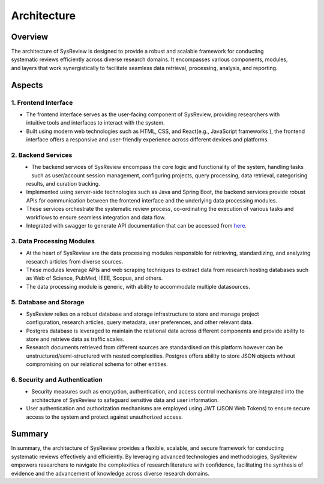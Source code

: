 ************
Architecture
************

Overview
========

.. figure:: /images/information/architecture.png
   :alt: system architecture
   :scale: 40 %
   :align: right

The architecture of SysReview is designed to provide a robust and scalable framework for conducting systematic reviews
efficiently across diverse research domains. It encompasses various components, modules, and layers that work
synergistically to facilitate seamless data retrieval, processing, analysis, and reporting.

Aspects
=======

1. Frontend Interface
---------------------
.. figure:: /images/information/architecture_frontend.png
   :alt: frontend architecture
   :height: 150
   :align: right

* The frontend interface serves as the user-facing component of SysReview, providing researchers with intuitive tools and interfaces to interact with the system.
* Built using modern web technologies such as HTML, CSS, and React(e.g., JavaScript frameworks ), the frontend interface offers a responsive and user-friendly experience across different devices and platforms.


2. Backend Services
-------------------
.. figure:: /images/information/architecture_backend.png
   :alt: backend architecture
   :height: 150
   :align: left

* The backend services of SysReview encompass the core logic and functionality of the system, handling tasks such as user/account session management, configuring projects, query processing, data retrieval, categorising results, and curation tracking.
* Implemented using server-side technologies such as Java and Spring Boot, the backend services provide robust APIs for communication between the frontend interface and the underlying data processing modules.
* These services orchestrate the systematic review process, co-ordinating the execution of various tasks and workflows to ensure seamless integration and data flow.
* Integrated with swagger to generate API documentation that can be accessed from `here <https://sysrev.cs.binghamton.edu/sysreview/swagger-ui/>`_.

3. Data Processing Modules
--------------------------
.. image:: /images/information/datasources.png

* At the heart of SysReview are the data processing modules responsible for retrieving, standardizing, and analyzing research articles from diverse sources.
* These modules leverage APIs and web scraping techniques to extract data from research hosting databases such as Web of Science, PubMed, IEEE, Scopus, and others.
* The data processing module is generic, with ability to accommodate multiple datasources.

5. Database and Storage
-----------------------
.. figure:: /images/information/architecture_db.png
   :alt: database architecture
   :height: 150
   :align: right

* SysReview relies on a robust database and storage infrastructure to store and manage project configuration, research articles, query metadata, user preferences, and other relevant data.
* Postgres database is leveraged to maintain the relational data across different components and provide ability to store and retrieve data as traffic scales.
* Research documents retrieved from different sources are standardised on this platform however can be unstructured/semi-structured with nested complexities. Postgres offers ability to store JSON objects without compromising on our relational schema for other entities.

6. Security and Authentication
------------------------------
.. figure:: /images/information/architecture_auth.png
   :alt: auth architecture
   :height: 150
   :align: left

* Security measures such as encryption, authentication, and access control mechanisms are integrated into the architecture of SysReview to safeguard sensitive data and user information.
* User authentication and authorization mechanisms are employed using JWT (JSON Web Tokens) to ensure secure access to the system and protect against unauthorized access.

Summary
======
In summary, the architecture of SysReview provides a flexible, scalable, and secure framework for conducting systematic reviews effectively and efficiently. By leveraging advanced technologies and methodologies, SysReview empowers researchers to navigate the complexities of research literature with confidence, facilitating the synthesis of evidence and the advancement of knowledge across diverse research domains.